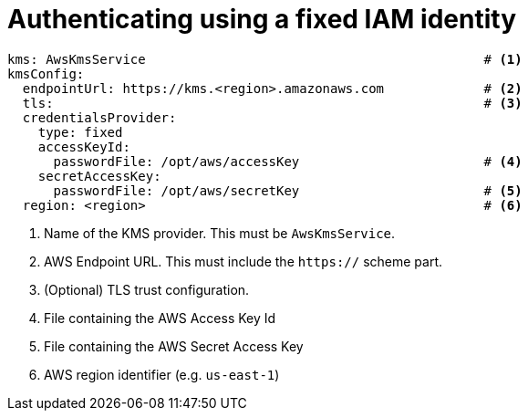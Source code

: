 
= Authenticating using a fixed IAM identity

[source, yaml]
----
kms: AwsKmsService                                            # <1>
kmsConfig:
  endpointUrl: https://kms.<region>.amazonaws.com             # <2>
  tls:                                                        # <3>
  credentialsProvider:
    type: fixed
    accessKeyId:
      passwordFile: /opt/aws/accessKey                        # <4>
    secretAccessKey:
      passwordFile: /opt/aws/secretKey                        # <5>
  region: <region>                                            # <6>
----
<1> Name of the KMS provider. This must be `AwsKmsService`.
<2> AWS Endpoint URL.  This must include the `https://` scheme part.
<3> (Optional) TLS trust configuration.
<4> File containing the AWS Access Key Id
<5> File containing the AWS Secret Access Key
<6> AWS region identifier (e.g. `us-east-1`)
